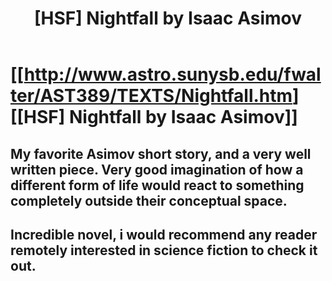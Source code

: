 #+TITLE: [HSF] Nightfall by Isaac Asimov

* [[http://www.astro.sunysb.edu/fwalter/AST389/TEXTS/Nightfall.htm][[HSF] Nightfall by Isaac Asimov]]
:PROPERTIES:
:Score: 19
:DateUnix: 1391168383.0
:DateShort: 2014-Jan-31
:END:

** My favorite Asimov short story, and a very well written piece. Very good imagination of how a different form of life would react to something completely outside their conceptual space.
:PROPERTIES:
:Author: EternalStargazer
:Score: 2
:DateUnix: 1391321886.0
:DateShort: 2014-Feb-02
:END:


** Incredible novel, i would recommend any reader remotely interested in science fiction to check it out.
:PROPERTIES:
:Author: TheGoldenBuffallo
:Score: 1
:DateUnix: 1392842106.0
:DateShort: 2014-Feb-20
:END:

